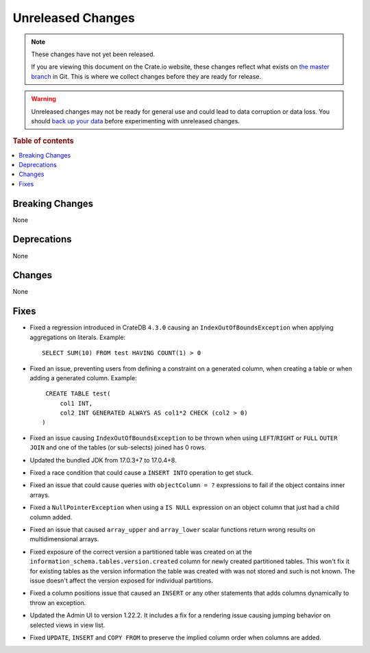 ==================
Unreleased Changes
==================

.. NOTE::

    These changes have not yet been released.

    If you are viewing this document on the Crate.io website, these changes
    reflect what exists on `the master branch`_ in Git. This is where we
    collect changes before they are ready for release.

.. WARNING::

    Unreleased changes may not be ready for general use and could lead to data
    corruption or data loss. You should `back up your data`_ before
    experimenting with unreleased changes.

.. _the master branch: https://github.com/crate/crate
.. _back up your data: https://crate.io/docs/crate/reference/en/latest/admin/snapshots.html

.. DEVELOPER README
.. ================

.. Changes should be recorded here as you are developing CrateDB. When a new
.. release is being cut, changes will be moved to the appropriate release notes
.. file.

.. When resetting this file during a release, leave the headers in place, but
.. add a single paragraph to each section with the word "None".

.. Always cluster items into bigger topics. Link to the documentation whenever feasible.
.. Remember to give the right level of information: Users should understand
.. the impact of the change without going into the depth of tech.

.. rubric:: Table of contents

.. contents::
   :local:


Breaking Changes
================

None


Deprecations
============

None


Changes
=======

None


Fixes
=====

.. If you add an entry here, the fix needs to be backported to the latest
.. stable branch. You can add a version label (`v/X.Y`) to the pull request for
.. an automated mergify backport.

- Fixed a regression introduced in CrateDB ``4.3.0`` causing an
  ``IndexOutOfBoundsException`` when applying aggregations on literals.
  Example::

    SELECT SUM(10) FROM test HAVING COUNT(1) > 0

- Fixed an issue, preventing users from defining a constraint on a generated
  column, when creating a table or when adding a generated column. Example::

    CREATE TABLE test(
        col1 INT,
        col2 INT GENERATED ALWAYS AS col1*2 CHECK (col2 > 0)
   )

- Fixed an issue causing ``IndexOutOfBoundsException`` to be thrown when using
  ``LEFT``/``RIGHT`` or ``FULL`` ``OUTER JOIN`` and one of the tables (or
  sub-selects) joined has 0 rows.

- Updated the bundled JDK from 17.0.3+7 to 17.0.4+8.

- Fixed a race condition that could cause a ``INSERT INTO`` operation to get
  stuck.

- Fixed an issue that could cause queries with ``objectColumn = ?`` expressions
  to fail if the object contains inner arrays.

- Fixed a ``NullPointerException`` when using a ``IS NULL`` expression on an
  object column that just had a child column added.

- Fixed an issue that caused ``array_upper`` and ``array_lower`` scalar
  functions return wrong results on multidimensional arrays.

- Fixed exposure of the correct version a partitioned table was created on at
  the ``information_schema.tables.version.created`` column for newly created
  partitioned tables. This won't fix it for existing tables as the version
  information the table was created with was not stored and such is not
  known. The issue doesn't affect the version exposed for individual partitions.

- Fixed a column positions issue that caused an ``INSERT`` or any other
  statements that adds columns dynamically to throw an exception.

- Updated the Admin UI to version 1.22.2. It includes a fix for a rendering
  issue causing jumping behavior on selected views in view list.

- Fixed ``UPDATE``, ``INSERT`` and ``COPY FROM`` to preserve the implied column
  order when columns are added.
